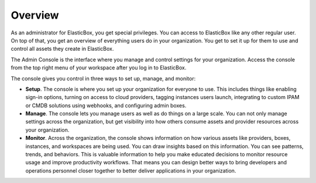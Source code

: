 Overview
**************************************

As an administrator for ElasticBox, you get special privileges. You can access to ElasticBox like any other regular user. On top of that, you get an overview of everything users do in your organization. You get to set it up for them to use and control all assets they create in ElasticBox.

The Admin Console is the interface where you manage and control settings for your organization. Access the console from the top right menu of your workspace after you log in to ElasticBox.

.. raw:: html

	<div class="doc-image padding-1x">
		<div class="browser-feature">
			<div class="indicators">
			    <div class="circle magenta"></div>
			    <div class="circle orange"></div>
			    <div class="circle green"></div>
			  </div>
			  <div class="browser-window">
			    <img class="img-responsive" src="/../assets/img/docs/adminconsole/admin-console-access-fromworkspace.png" alt="Access the Admin Console from Your Workspace">
			  </div>
		</div>
	</div>

The console gives you control in three ways to set up, manage, and monitor:

* **Setup**. The console is where you set up your organization for everyone to use. This includes things like enabling sign-in options, turning on access to cloud providers, tagging instances users launch, integrating to custom IPAM or CMDB solutions using webhooks, and configuring admin boxes.
* **Manage**. The console lets you manage users as well as do things on a large scale. You can not only manage settings across the organization, but get visibility into how others consume assets and provider resources across your organization.
* **Monitor**. Across the organization, the console shows information on how various assets like providers, boxes, instances, and workspaces are being used. You can draw insights based on this information. You can see patterns, trends, and behaviors. This is valuable information to help you make educated decisions to monitor resource usage and improve productivity workflows. That means you can design better ways to bring developers and operations personnel closer together to better deliver applications in your organization.

















